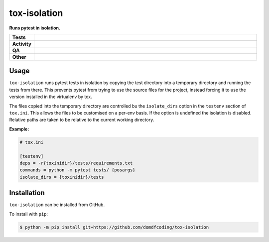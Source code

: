 ##############
tox-isolation
##############

.. start short_desc

**Runs pytest in isolation.**

.. end short_desc

.. start shields

.. list-table::
	:stub-columns: 1
	:widths: 10 90

	* - Tests
	  - |actions_linux| |actions_windows| |actions_macos| |coveralls|
	* - Activity
	  - |commits-latest| |commits-since| |maintained|
	* - QA
	  - |codefactor| |actions_flake8| |actions_mypy|
	* - Other
	  - |license| |language| |requires|

.. |actions_linux| image:: https://github.com/domdfcoding/tox-isolation/workflows/Linux/badge.svg
	:target: https://github.com/domdfcoding/tox-isolation/actions?query=workflow%3A%22Linux%22
	:alt: Linux Test Status

.. |actions_windows| image:: https://github.com/domdfcoding/tox-isolation/workflows/Windows/badge.svg
	:target: https://github.com/domdfcoding/tox-isolation/actions?query=workflow%3A%22Windows%22
	:alt: Windows Test Status

.. |actions_macos| image:: https://github.com/domdfcoding/tox-isolation/workflows/macOS/badge.svg
	:target: https://github.com/domdfcoding/tox-isolation/actions?query=workflow%3A%22macOS%22
	:alt: macOS Test Status

.. |actions_flake8| image:: https://github.com/domdfcoding/tox-isolation/workflows/Flake8/badge.svg
	:target: https://github.com/domdfcoding/tox-isolation/actions?query=workflow%3A%22Flake8%22
	:alt: Flake8 Status

.. |actions_mypy| image:: https://github.com/domdfcoding/tox-isolation/workflows/mypy/badge.svg
	:target: https://github.com/domdfcoding/tox-isolation/actions?query=workflow%3A%22mypy%22
	:alt: mypy status

.. |requires| image:: https://dependency-dash.repo-helper.uk/github/domdfcoding/tox-isolation/badge.svg
	:target: https://dependency-dash.repo-helper.uk/github/domdfcoding/tox-isolation/
	:alt: Requirements Status

.. |coveralls| image:: https://img.shields.io/coveralls/github/domdfcoding/tox-isolation/master?logo=coveralls
	:target: https://coveralls.io/github/domdfcoding/tox-isolation?branch=master
	:alt: Coverage

.. |codefactor| image:: https://img.shields.io/codefactor/grade/github/domdfcoding/tox-isolation?logo=codefactor
	:target: https://www.codefactor.io/repository/github/domdfcoding/tox-isolation
	:alt: CodeFactor Grade

.. |license| image:: https://img.shields.io/github/license/domdfcoding/tox-isolation
	:target: https://github.com/domdfcoding/tox-isolation/blob/master/LICENSE
	:alt: License

.. |language| image:: https://img.shields.io/github/languages/top/domdfcoding/tox-isolation
	:alt: GitHub top language

.. |commits-since| image:: https://img.shields.io/github/commits-since/domdfcoding/tox-isolation/v0.0.0
	:target: https://github.com/domdfcoding/tox-isolation/pulse
	:alt: GitHub commits since tagged version

.. |commits-latest| image:: https://img.shields.io/github/last-commit/domdfcoding/tox-isolation
	:target: https://github.com/domdfcoding/tox-isolation/commit/master
	:alt: GitHub last commit

.. |maintained| image:: https://img.shields.io/maintenance/yes/2025
	:alt: Maintenance

.. end shields


Usage
----------

``tox-isolation`` runs pytest tests in isolation by copying the test directory into a temporary directory
and running the tests from there. This prevents pytest from trying to use the source files for the project,
instead forcing it to use the version installed in the virtualenv by tox.

The files copied into the temporary directory are controlled bu the ``isolate_dirs`` option in the
``testenv`` section of ``tox.ini``. This allows the files to be customised on a per-env basis.
If the option is undefined the isolation is disabled.
Relative paths are taken to be relative to the current working directory.

**Example:**

.. code-block:: ini

	# tox.ini

	[testenv]
	deps = -r{toxinidir}/tests/requirements.txt
	commands = python -m pytest tests/ {posargs}
	isolate_dirs = {toxinidir}/tests




Installation
--------------

.. start installation

``tox-isolation`` can be installed from GitHub.

To install with ``pip``:

.. code-block:: bash

	$ python -m pip install git+https://github.com/domdfcoding/tox-isolation

.. end installation
